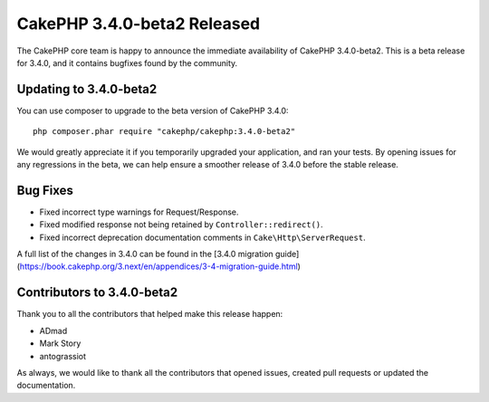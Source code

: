 CakePHP 3.4.0-beta2 Released
============================

The CakePHP core team is happy to announce the immediate availability of CakePHP
3.4.0-beta2. This is a beta release for 3.4.0, and it contains bugfixes found by
the community.

Updating to 3.4.0-beta2
-----------------------

You can use composer to upgrade to the beta version of CakePHP 3.4.0::

    php composer.phar require "cakephp/cakephp:3.4.0-beta2"

We would greatly appreciate it if you temporarily upgraded your application,
and ran your tests. By opening issues for any regressions in the beta, we can
help ensure a smoother release of 3.4.0 before the stable release.

Bug Fixes
---------

* Fixed incorrect type warnings for Request/Response.
* Fixed modified response not being retained by ``Controller::redirect()``.
* Fixed incorrect deprecation documentation comments in
  ``Cake\Http\ServerRequest``.

A full list of the changes in 3.4.0 can be found in the [3.4.0 migration guide]
(https://book.cakephp.org/3.next/en/appendices/3-4-migration-guide.html)

Contributors to 3.4.0-beta2
---------------------------

Thank you to all the contributors that helped make this release happen:

* ADmad
* Mark Story
* antograssiot

As always, we would like to thank all the contributors that opened issues,
created pull requests or updated the documentation.

.. author:: markstory
.. categories:: release, news
.. tags:: release, news

